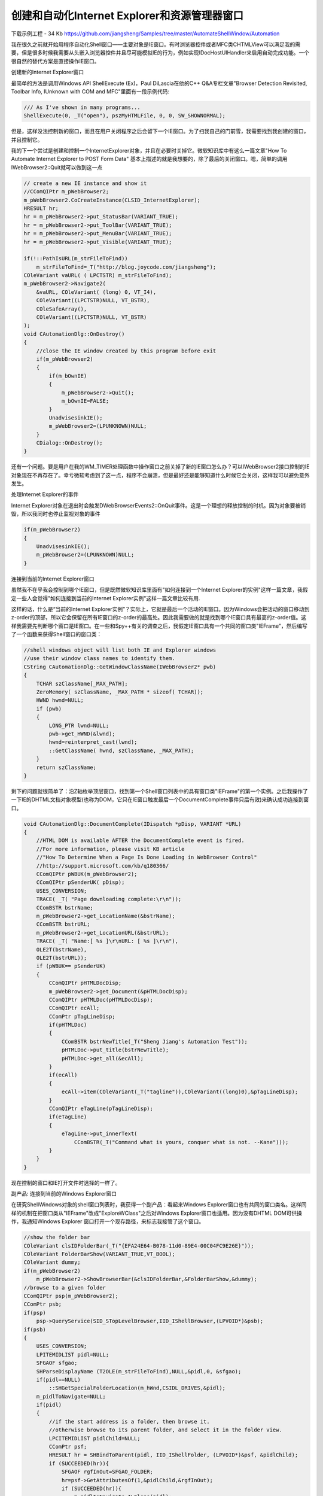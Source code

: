 .. meta::
   :description: 下载示例工程 - 34 Kb jiangsheng/Samples

创建和自动化Internet Explorer和资源管理器窗口
===============================================
.. post:: 20 Oct, 2005
   :tags: MFC, MSHTML, Windows Shell
   :category: Visual C++, Microsoft Foundation Classes
   :author: me
   :nocomments:

下载示例工程 - 34 Kb https://github.com/jiangsheng/Samples/tree/master/AutomateShellWindow/Automation

我在很久之前就开始用程序自动化Shell窗口——主要对象是IE窗口。有时浏览器控件或者MFC类CHTMLView可以满足我的需要，但是很多时候我需要从头嵌入浏览器控件并且尽可能模拟IE的行为，例如实现IDocHostUIHandler来启用自动完成功能。一个很自然的替代方案是直接操作IE窗口。


创建新的Internet Explorer窗口

最简单的方法是调用Windows API ShellExecute (Ex)，Paul DiLascia在他的C++ Q&A专栏文章"Browser Detection Revisited, Toolbar Info, IUnknown with COM and MFC"里面有一段示例代码:

.. code-block:: C++

    /// As I've shown in many programs...
    ShellExecute(0, _T("open"), pszMyHTMLFile, 0, 0, SW_SHOWNORMAL);

但是，这样没法控制新的窗口，而且在用户关闭程序之后会留下一个IE窗口。为了扫我自己的门前雪，我需要找到我创建的窗口，并且控制它。

我的下一个尝试是创建和控制一个InternetExplorer对象，并且在必要时关掉它。微软知识库中有这么一篇文章"How To Automate Internet Explorer to POST Form Data" 基本上描述的就是我想要的，除了最后的关闭窗口。嗯，简单的调用IWebBrowser2::Quit就可以做到这一点

.. code-block:: C++
    
    // create a new IE instance and show it 
    //CComQIPtr m_pWebBrowser2;
    m_pWebBrowser2.CoCreateInstance(CLSID_InternetExplorer);
    HRESULT hr;
    hr = m_pWebBrowser2->put_StatusBar(VARIANT_TRUE);
    hr = m_pWebBrowser2->put_ToolBar(VARIANT_TRUE);
    hr = m_pWebBrowser2->put_MenuBar(VARIANT_TRUE);
    hr = m_pWebBrowser2->put_Visible(VARIANT_TRUE);

    if(!::PathIsURL(m_strFileToFind))
        m_strFileToFind=_T("http://blog.joycode.com/jiangsheng");
    COleVariant vaURL( ( LPCTSTR) m_strFileToFind);
    m_pWebBrowser2->Navigate2(
        &vaURL, COleVariant( (long) 0, VT_I4),
        COleVariant((LPCTSTR)NULL, VT_BSTR),
        COleSafeArray(),
        COleVariant((LPCTSTR)NULL, VT_BSTR)
    );
    void CAutomationDlg::OnDestroy()
    {
        //close the IE window created by this program before exit
        if(m_pWebBrowser2)
        {
            if(m_bOwnIE)
            {
                m_pWebBrowser2->Quit();
                m_bOwnIE=FALSE;
            }
            UnadvisesinkIE();
            m_pWebBrowser2=(LPUNKNOWN)NULL;
        }
        CDialog::OnDestroy();
    }

还有一个问题。要是用户在我的WM_TIMER处理函数中操作窗口之前关掉了新的IE窗口怎么办？可以IWebBrowser2接口控制的IE对象现在不再存在了。幸亏微软考虑到了这一点，程序不会崩溃，但是最好还是能够知道什么时候它会关闭，这样我可以避免意外发生。 

处理Internet Explorer的事件

Internet Explorer对象在退出时会触发DWebBrowserEvents2::OnQuit事件。这是一个理想的释放控制的时机。因为对象要被销毁，所以我同时也停止监视对象的事件

.. code-block:: C++
    
    if(m_pWebBrowser2) 
    {
        UnadvisesinkIE();
        m_pWebBrowser2=(LPUNKNOWN)NULL;
    }

连接到当前的Internet Explorer窗口

虽然我不在乎我会控制到哪个IE窗口，但是既然微软知识库里面有"如何连接到一个Internet Explorer的实例"这样一篇文章，我假定一些人会觉得"如何连接到当前的Internet Explorer实例"这样一篇文章比较有用.


这样的话，什么是“当前的Internet Explorer实例”？实际上，它就是最后一个活动的IE窗口。因为Windows会把活动的窗口移动到z-order的顶部，所以它会保留在所有IE窗口的z-order的最高处。因此我需要做的就是找到哪个IE窗口具有最高的z-order值。这样我需要先判断哪个窗口是IE窗口。在一些和Spy++有关的调查之后，我假定IE窗口具有一个共同的窗口类"IEFrame"，然后编写了一个函数来获得Shell窗口的窗口类：

.. code-block:: C++

    //shell windows object will list both IE and Explorer windows
    //use their window class names to identify them.    
    CString CAutomationDlg::GetWindowClassName(IWebBrowser2* pwb)    
    {    
        TCHAR szClassName[_MAX_PATH];    
        ZeroMemory( szClassName, _MAX_PATH * sizeof( TCHAR));    
        HWND hwnd=NULL;    
        if (pwb)    
        {    
            LONG_PTR lwnd=NULL;    
            pwb->get_HWND(&lwnd);    
            hwnd=reinterpret_cast(lwnd);    
            ::GetClassName( hwnd, szClassName, _MAX_PATH);    
        }    
        return szClassName;    
    }

剩下的问题就很简单了：沿Z轴枚举顶层窗口，找到第一个Shell窗口列表中的具有窗口类"IEFrame"的第一个实例。之后我操作了一下IE的DHTML文档对象模型(也称为DOM，它只在IE窗口触发最后一个DocumentComplete事件只后有效)来确认成功连接到窗口。

.. code-block:: C++

    void CAutomationDlg::DocumentComplete(IDispatch *pDisp, VARIANT *URL)
    {
        //HTML DOM is available AFTER the DocumentComplete event is fired.    
        //For more information, please visit KB article
        //"How To Determine When a Page Is Done Loading in WebBrowser Control"
        //http://support.microsoft.com/kb/q180366/
        CComQIPtr pWBUK(m_pWebBrowser2);
        CComQIPtr pSenderUK( pDisp);
        USES_CONVERSION;
        TRACE( _T( "Page downloading complete:\r\n"));
        CComBSTR bstrName;
        m_pWebBrowser2->get_LocationName(&bstrName);
        CComBSTR bstrURL;
        m_pWebBrowser2->get_LocationURL(&bstrURL);
        TRACE( _T( "Name:[ %s ]\r\nURL: [ %s ]\r\n"),
        OLE2T(bstrName),
        OLE2T(bstrURL));
        if (pWBUK== pSenderUK)
        {
            CComQIPtr pHTMLDocDisp;
            m_pWebBrowser2->get_Document(&pHTMLDocDisp);
            CComQIPtr pHTMLDoc(pHTMLDocDisp);
            CComQIPtr ecAll;
            CComPtr pTagLineDisp;
            if(pHTMLDoc)
            {
                CComBSTR bstrNewTitle(_T("Sheng Jiang's Automation Test"));
                pHTMLDoc->put_title(bstrNewTitle);
                pHTMLDoc->get_all(&ecAll);
            }
            if(ecAll)
            {
                ecAll->item(COleVariant(_T("tagline")),COleVariant((long)0),&pTagLineDisp);
            }
            CComQIPtr eTagLine(pTagLineDisp);
            if(eTagLine)
            {
                eTagLine->put_innerText(
                    CComBSTR(_T("Command what is yours, conquer what is not. --Kane")));
            }
        }
    }

现在控制的窗口和IE打开文件时选择的一样了。

副产品: 连接到当前的Windows Explorer窗口

在研究ShellWindows对象的shell窗口列表时，我获得一个副产品：看起来Windows Explorer窗口也有共同的窗口类名。这样同样的机制在把窗口类从"IEFrame"改成"ExploreWClass"之后对Windows Explorer窗口也适用。因为没有DHTML DOM可供操作，我通知Windows Explorer 窗口打开一个现存路径，来标志我接管了这个窗口。

.. code-block:: C++
    
    //show the folder bar
    COleVariant clsIDFolderBar(_T("{EFA24E64-B078-11d0-89E4-00C04FC9E26E}"));
    COleVariant FolderBarShow(VARIANT_TRUE,VT_BOOL);
    COleVariant dummy;    
    if(m_pWebBrowser2)    
        m_pWebBrowser2->ShowBrowserBar(&clsIDFolderBar,&FolderBarShow,&dummy);    
    //browse to a given folder    
    CComQIPtr psp(m_pWebBrowser2);    
    CComPtr psb;     
    if(psp)    
        psp->QueryService(SID_STopLevelBrowser,IID_IShellBrowser,(LPVOID*)&psb);    
    if(psb)    
    {    
        USES_CONVERSION;    
        LPITEMIDLIST pidl=NULL;    
        SFGAOF sfgao;    
        SHParseDisplayName (T2OLE(m_strFileToFind),NULL,&pidl,0, &sfgao);    
        if(pidl==NULL)    
            ::SHGetSpecialFolderLocation(m_hWnd,CSIDL_DRIVES,&pidl);    
        m_pidlToNavigate=NULL;    
        if(pidl)    
        {    
            //if the start address is a folder, then browse it.    
            //otherwise browse to its parent folder, and select it in the folder view.    
            LPCITEMIDLIST pidlChild=NULL;    
            CComPtr psf;    
            HRESULT hr = SHBindToParent(pidl, IID_IShellFolder, (LPVOID*)&psf, &pidlChild);    
            if (SUCCEEDED(hr)){    
                SFGAOF rgfInOut=SFGAO_FOLDER;    
                hr=psf->GetAttributesOf(1,&pidlChild,&rgfInOut);    
                if (SUCCEEDED(hr)){    
                    m_pidlToNavigate=ILClone(pidl);    
                    if(rgfInOut&SFGAO_FOLDER){//this is a folder    
                        psb->BrowseObject(pidl,SBSP_SAMEBROWSER);     
                    }    
                    else    
                    {    
                        //this is a file, browse to the parent folder    
                        LPITEMIDLIST pidlParent=ILClone(pidl);    
                        ::ILRemoveLastID(pidlParent);    
                        psb->BrowseObject( pidlParent, SBSP_SAMEBROWSER);    
                        ILFree(pidlParent);    
                    }    
                }    
            }    
            //clean up    
            ILFree(pidl);    
        }    
    }:

这代码有点长，因为我想区别对待文件和文件夹。如果你调用IShellBrowser::BrowseObject并且给这个方法传递一个文件pidl，那么Windows Explorer会提示你是否打开这个文件，就像在资源管理器的地址栏中输入路径之后按回车一样。我想模拟"Explorer.exe /select"的行为，在文件夹视图中选择指定的文件，所以我在DocumentComplete事件处理函数中加入了一些代码：

.. code-block:: C++

    if(m_pidlToNavigate)
    {
        //If the start address is a file, browse to the parent folder
        //and then select it
        CComQIPtr psp(m_pWebBrowser2);
        CComPtr psb;
        CComPtr psv;
        if(psp)
            psp->QueryService(SID_STopLevelBrowser,IID_IShellBrowser,(LPVOID*)&psb);
        if(psb)
            psb->QueryActiveShellView(&psv);
        if(psv)
        {
            LPCITEMIDLIST pidlChild=NULL;
            CComPtr psf;
            SFGAOF rgfInOut=SHCIDS_ALLFIELDS;
            HRESULT hr = SHBindToParent(m_pidlToNavigate, IID_IShellFolder, (LPVOID*)&psf, &pidlChild);
            if (SUCCEEDED(hr)){
                hr=psf->GetAttributesOf(1,&pidlChild,&rgfInOut);
                if (SUCCEEDED(hr)){
                    if((rgfInOut&SFGAO_FOLDER)==0){
                        //a file, select it
                        hr=psv->SelectItem(ILFindLastID(m_pidlToNavigate)
                            ,SVSI_SELECT|SVSI_ENSUREVISIBLE|SVSI_FOCUSED|
                            SVSI_POSITIONITEM);
                    }
                }
            }
        }
        //clean up
        ILFree(m_pidlToNavigate);
        m_pidlToNavigate=NULL;
    }

创建Explorer窗口

解决了这么多问题，可以衣锦还乡了。既然我可以以和当前的Internet Explorer窗口基本相同的方式连接到当前的Windows Explorer窗口，那么我是否可以以和创建Internet Explorer窗口基本相同的方式创建Windows Explorer窗口？遗憾的是，这不可行。不存在Windows Explorer对应的类ID来创建一个COM对象。虽然我仍旧可以创建IE窗口，浏览到文件夹，显示文件夹侧边栏，使得它看起来就像一个Windows Explorer窗口，但是我不能改变窗口类"IEFrame"，因此较难把它和其他的显示HTML网页和活动文档的IE窗口区分开来。


好吧，既然我不能以COM的方式来创建它，我还可以尝试用传统的方式。我可以创建一个explorer.exe进程之后查找其主窗口，就像Paul DiLascia 在他的文章"Get the Main Window, Get EXE Name"中演示的那样，并且发送未文档化的消息WM_GETISHELLBROWSER来获得窗口的IShellBrowser接口:

.. code-block:: C++

    //start the new process
    STARTUPINFO si;
    PROCESS_INFORMATION pi;
    ZeroMemory( &si, sizeof(si) );
    si.cb = sizeof(si);
    ZeroMemory( &pi, sizeof(pi) );
    // Start the child process. 
    if( !CreateProcess( NULL, // No module name (use command line). 
        _T("explorer.exe"), // Command line. 
        NULL,             // Process handle not inheritable. 
        NULL,             // Thread handle not inheritable. 
        FALSE,            // Set handle inheritance to FALSE. 
        0,                // No creation flags. 
        NULL,             // Use parent's environment block. 
        NULL,             // Use parent's starting directory. 
        &si,              // Pointer to STARTUPINFO structure.
        &pi )             // Pointer to PROCESS_INFORMATION structure.
    )
    //wait a graceful time 
    //so the window is created and is ready to answer messages.
    ::WaitForInputIdle(pi.hProcess,1000);
    //m_hExplorerProcess=(DWORD)pi.hProcess;
    EnumWindows(EnumWindowsProc,(LPARAM)this);

    BOOL CALLBACK CAutomationDlg::EnumWindowsProc(HWND hwnd,LPARAM lParam)
    {
        CAutomationDlg* pdlg=(CAutomationDlg*)lParam;
        DWORD pidwin;
        GetWindowThreadProcessId(hwnd, &pidwin);
        if (pidwin==pdlg->m_hExplorerProcess)
        {
            IShellBrowser* psb=(IShellBrowser*)::SendMessage(hwnd,WM_USER+7,0,0);
            CComQIPtr pwb(psb);
            return FALSE;
        }
        return TRUE;
    }

啊喔，这在我的计算机上也没有效果。怎么回事？在我的资源管理器的文件夹选项中，“在同一窗口中打开每一个文件夹”被选中，所以新的Windows Explorer窗口被创建在现有的Windows Explorer进程中。看起来这是条死胡同。

等一下，我手头还有另一个ShellWindows对象，它可以给我一个Shell窗口的列表，包含每一个Windows Explorer窗口和每个窗口对应的IWebBrowser2接口，这是到IShellBrowser接口的入口。.现在我需要获得两份shell窗口列表，创建explorer.exe进程之前和之后各一份，之后要比较它们来找到新的shell窗口：

.. code-block:: C++

    m_pShellWindows.CoCreateInstance(CLSID_ShellWindows);
    if(m_pShellWindows)
    {
        //get the list of running IE windows
        //using the ShellWindows collection
        //For more information, please visit 
        //http://support.microsoft.com/kb/176792
        long lCount=0;
        m_pShellWindows->get_Count(&lCount);
        for(long i=0;i pdispShellWindow;
            m_pShellWindows->Item(COleVariant(i),&pdispShellWindow);
            if(pdispShellWindow)
            {
                m_listShellWindows.AddTail(new CComQIPtrIDispatch(pdispShellWindow));
            }
        }
    }
    //enumerate through the new shell window list
    long lCount=0;
    m_pShellWindows->get_Count(&lCount);
    for(long i=0;i//search the new window
        //using the ShellWindows collection
        //For more information, please visit 
        //http://support.microsoft.com/kb/176792
        BOOL bFound=FALSE;
        CComPtr pdispShellWindow;
        m_pShellWindows->Item(COleVariant(i),&pdispShellWindow);
        //search it in the old shell window list
        POSITION pos=m_listShellWindows.GetHeadPosition();
        while(pos)
        {
            CComQIPtrIDispatch* pDispatch=m_listShellWindows.GetNext(pos);
            if(pDispatch&&pdispShellWindow.p==pDispatch->p)
            {
                bFound=TRUE;break;    
            }
        }
        if(!bFound)//new window found
        {
            //attach to it
            m_pWebBrowser2=pdispShellWindow;
            m_bOwnIE=TRUE;
            //sink for the Quit and DocumentComplete events
            AdviseSinkIE();
            NavigateToSamplePage(FALSE);
        }
    }

等一下，你的"创建explorer.exe进程之后"是什么意思?一秒钟之后？还是两秒钟？实际上，一个WindowRegistered事件会被ShellWindows 对象触发，所以我在事件处理中加入一些代码：.

.. code-block:: C++

    //sink DShellWindowsEvents events
    LPUNKNOWN pUnkSink = GetIDispatch(FALSE);
    m_pShellWindows.CoCreateInstance(CLSID_ShellWindows);
    AfxConnectionAdvise((LPUNKNOWN)m_pShellWindows, 
        DIID_DShellWindowsEvents,pUnkSink,FALSE,&m_dwCookieShellWindows);
    void CAutomationDlg::WindowRegistered(long lCookie) 
    {
        //ok, a new shell window is created
        if(m_pShellWindows)
        {
            //enumerate through the new shell window list
            long lCount=0;
            m_pShellWindows->get_Count(&lCount);
            for(long i=0;i//search the new window
                //using the ShellWindows collection
                //For more information, please visit 
                //http://support.microsoft.com/kb/176792
                BOOL bFound=FALSE;
                CComPtr pdispShellWindow;
                m_pShellWindows->Item(COleVariant(i),&pdispShellWindow);
                //search it in the old shell window list
                POSITION pos=m_listShellWindows.GetHeadPosition();
                while(pos)
                {
                    CComQIPtrIDispatch* pDispatch=m_listShellWindows.GetNext(pos);
                    if(pDispatch&&pdispShellWindow.p==pDispatch->p)
                    {
                        bFound=TRUE;break;    
                    }
                }
                if(!bFound)//new window 
                {
                    //attach to it
                    m_pWebBrowser2=pdispShellWindow;
                    m_bOwnIE=TRUE;
                    //sink for the Quit and DocumentComplete events
                    AdviseSinkIE();
                    NavigateToSamplePage(FALSE);
                }
            }
            //clean up
            if(m_dwCookieShellWindows!= 0)
            {
                LPUNKNOWN pUnkSink = GetIDispatch(FALSE);
                AfxConnectionUnadvise((LPUNKNOWN)m_pShellWindows, 
                    DIID_DShellWindowsEvents, pUnkSink, FALSE, m_dwCookieShellWindows);
                m_dwCookieShellWindows= 0;
            }
            POSITION pos=m_listShellWindows.GetHeadPosition();
            while(pos)
            {
                CComQIPtrIDispatch* pDispatch=m_listShellWindows.GetNext(pos);
                delete    pDispatch;
            }
            m_listShellWindows.RemoveAll();
            m_pShellWindows=(LPUNKNOWN)NULL;
        }
    }

为什么不用Browser Helper Objects?

因为新的窗口在进程外，所以跨进程列集COM调用很慢。如果你的自动化操作包含很多的COM调用，那么你可能要把代码本地化，例如编写一个浏览器辅助对象(BHO)。但是，BHO会被每一个Windows Explorer和Internet Explorer的实例加载，而且我不想拖慢整个系统来让它们扫瓦上霜。一些人倒是使用了这个技术连接到当前的Internet Explorer窗口.


已知问题

ShellWindows对象在explorer.exe process被终止或者尚未启动时不可访问。BHO在这种情况下可以作为替代方案。


结论

这里有一大堆让人迷糊的代码，而且可能还有你不熟悉的COM和Windows API函数混合调用。希望你会觉得本文有用，并且不会被我的代码搞得头昏脑胀。自动化Internet Explorer和Windows Explorers窗口可以节省你模拟系统默认行为的时间，并且给用户提供一个熟悉的界面。


参考

* Browser Detection Revisited, Toolbar Info, IUnknown with COM and MFC https://web.archive.org/web/20030423132312/http://msdn.microsoft.com/msdnmag/issues/01/03/c/
* Connecting to Running Instances of Internet Explorer https://web.archive.org/web/20040612173240/http://www.codeguru.com/Cpp/I-N/ieprogram/article.php/c4403/
* Connecting to a running instance of Internet Explorer https://web.archive.org/web/20040623023311/http://www.codeguru.com/Cpp/I-N/ieprogram/article.php/c1239/
* Get the Main Window, Get EXE Name https://web.archive.org/web/20031011160224/http://msdn.microsoft.com/msdnmag/issues/02/07/CQA/
* How to connect to a running instance of Internet Explorer https://web.archive.org/web/20051028040641/http://support.microsoft.com/kb/176792
* How to Connect to IExplorer in Citrix Environments https://www.codeguru.com/network/how-to-connect-to-iexplorer-in-citrix-environments/
* PRB: IShellFolder::CreateViewObject() causes access violation https://web.archive.org/web/20051225035102/http://support.microsoft.com/kb/q157247/
* Querying information from an Explorer window https://web.archive.org/web/20051028025215/http://blogs.msdn.com/oldnewthing/archive/2004/07/20/188696.aspx
* ShellWindows Object (Windows Explorer and Controls) https://learn.microsoft.com/en-us/windows/win32/shell/shellwindows
